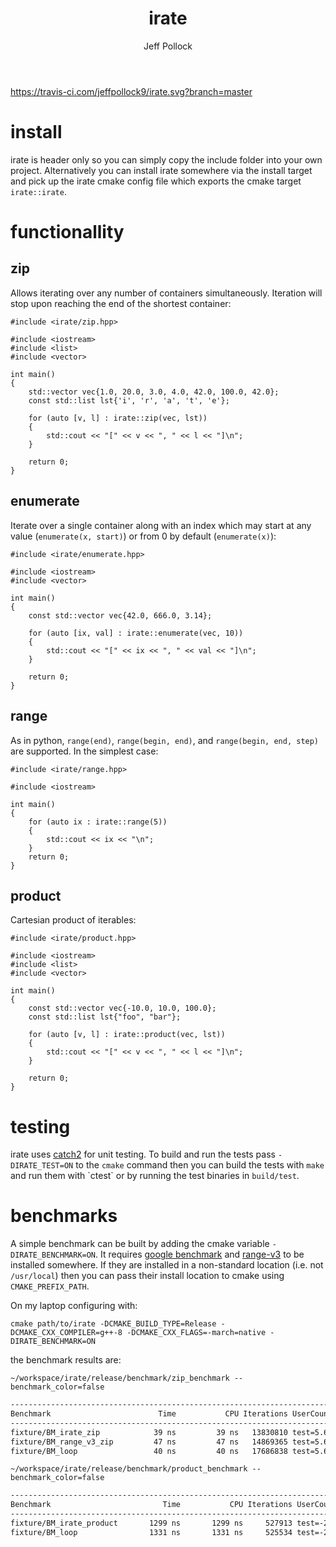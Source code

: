 [[https://travis-ci.com/jeffpollock9/irate][https://travis-ci.com/jeffpollock9/irate.svg?branch=master]]

#+TITLE: irate
#+AUTHOR: Jeff Pollock
#+DESCRIPTION: A C++17 library for iterating over C++ containers

* install

irate is header only so you can simply copy the include folder into your own
project. Alternatively you can install irate somewhere via the install target
and pick up the irate cmake config file which exports the cmake target
~irate::irate~.

* functionallity

** zip

Allows iterating over any number of containers simultaneously. Iteration will
stop upon reaching the end of the shortest container:

#+BEGIN_SRC C++ :exports both :flags "-std=c++17 -I$HOME/workspace/irate/install/include"
  #include <irate/zip.hpp>

  #include <iostream>
  #include <list>
  #include <vector>

  int main()
  {
      std::vector vec{1.0, 20.0, 3.0, 4.0, 42.0, 100.0, 42.0};
      const std::list lst{'i', 'r', 'a', 't', 'e'};

      for (auto [v, l] : irate::zip(vec, lst))
      {
          std::cout << "[" << v << ", " << l << "]\n";
      }

      return 0;
  }
#+END_SRC

#+RESULTS:
| [1  | i] |
| [20 | r] |
| [3  | a] |
| [4  | t] |
| [42 | e] |

** enumerate

Iterate over a single container along with an index which may start at any value
(~enumerate(x, start)~) or from 0 by default (~enumerate(x)~):

#+BEGIN_SRC C++ :exports both :flags "-std=c++17 -I$HOME/workspace/irate/install/include"
  #include <irate/enumerate.hpp>

  #include <iostream>
  #include <vector>

  int main()
  {
      const std::vector vec{42.0, 666.0, 3.14};

      for (auto [ix, val] : irate::enumerate(vec, 10))
      {
          std::cout << "[" << ix << ", " << val << "]\n";
      }

      return 0;
  }
#+END_SRC

#+RESULTS:
| [10 | 42]   |
| [11 | 666]  |
| [12 | 3.14] |

** range

As in python, ~range(end)~, ~range(begin, end)~, and ~range(begin, end, step)~ are
supported. In the simplest case:

#+BEGIN_SRC C++ :exports both :flags "-std=c++17 -I$HOME/workspace/irate/install/include"
  #include <irate/range.hpp>

  #include <iostream>

  int main()
  {
      for (auto ix : irate::range(5))
      {
          std::cout << ix << "\n";
      }
      return 0;
  }
#+END_SRC

#+RESULTS:
| 0 |
| 1 |
| 2 |
| 3 |
| 4 |

** product

Cartesian product of iterables:

#+BEGIN_SRC C++ :exports both :flags "-std=c++17 -I$HOME/workspace/irate/install/include"
  #include <irate/product.hpp>

  #include <iostream>
  #include <list>
  #include <vector>

  int main()
  {
      const std::vector vec{-10.0, 10.0, 100.0};
      const std::list lst{"foo", "bar"};

      for (auto [v, l] : irate::product(vec, lst))
      {
          std::cout << "[" << v << ", " << l << "]\n";
      }

      return 0;
  }
#+END_SRC

#+RESULTS:
| [-10 | foo] |
| [-10 | bar] |
| [10  | foo] |
| [10  | bar] |
| [100 | foo] |
| [100 | bar] |

* testing

irate uses [[https://github.com/catchorg/Catch2][catch2]] for unit testing. To build and run the tests pass
~-DIRATE_TEST=ON~ to the ~cmake~ command then you can build the tests with ~make~ and
run them with `ctest` or by running the test binaries in ~build/test~.

* benchmarks

A simple benchmark can be built by adding the cmake variable
~-DIRATE_BENCHMARK=ON~. It requires [[https://github.com/google/benchmark][google benchmark]] and [[https://github.com/ericniebler/range-v3][range-v3]] to be installed
somewhere. If they are installed in a non-standard location (i.e. not
~/usr/local~) then you can pass their install location to cmake using
~CMAKE_PREFIX_PATH~.

On my laptop configuring with:

#+BEGIN_SRC shell :noeval
  cmake path/to/irate -DCMAKE_BUILD_TYPE=Release -DCMAKE_CXX_COMPILER=g++-8 -DCMAKE_CXX_FLAGS=-march=native -DIRATE_BENCHMARK=ON
#+END_SRC

the benchmark results are:

#+BEGIN_SRC shell :exports both :results org
  ~/workspace/irate/release/benchmark/zip_benchmark --benchmark_color=false
#+END_SRC

#+RESULTS:
#+BEGIN_SRC org
-------------------------------------------------------------------------------
Benchmark                        Time           CPU Iterations UserCounters...
-------------------------------------------------------------------------------
fixture/BM_irate_zip            39 ns         39 ns   13830810 test=5.67854
fixture/BM_range_v3_zip         47 ns         47 ns   14869365 test=5.67854
fixture/BM_loop                 40 ns         40 ns   17686838 test=5.67854
#+END_SRC

#+BEGIN_SRC shell :exports both :results org
  ~/workspace/irate/release/benchmark/product_benchmark --benchmark_color=false
#+END_SRC

#+RESULTS:
#+BEGIN_SRC org
--------------------------------------------------------------------------------
Benchmark                         Time           CPU Iterations UserCounters...
--------------------------------------------------------------------------------
fixture/BM_irate_product       1299 ns       1299 ns     527913 test=-251.067
fixture/BM_loop                1331 ns       1331 ns     525534 test=-251.067
#+END_SRC
